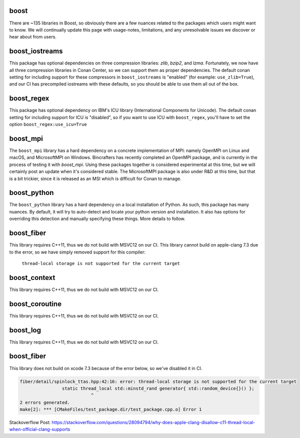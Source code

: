 boost
----------------------

There are ~135 libraries in Boost, so obviously there are a few nuances related to the packages which users might want to know. We will continually update this page with usage-notes, limitations, and any unresolvable issues we discover or hear about from users. 

boost_iostreams
----------------------

This package has optional dependencies on three compression libraries: *zlib*, *bzip2*, and *lzma*. Fortunately, we now have all three compression libraries in Conan Center, so we can support them as proper dependencies. The default conan setting for including support for these compressors in ``boost_iostreams`` is "enabled" (for example: ``use_zlib=True``), and our CI has precompiled iostreams with these defaults, so you should be able to use them all out of the box.  

boost_regex
----------------------

This package has optional dependency on IBM's ICU library (International Components for Unicode).  The default conan setting for including support for ICU is "disabled", so if you want to use ICU with ``boost_regex``, you'll have to set the option ``boost_regex:use_icu=True``

boost_mpi
----------------------

The ``boost_mpi`` library has a hard dependency on a concrete implementation of MPI: namely OpenMPI on Linux and macOS, and MicrosoftMPI on Windows.  Bincrafters has recently completed an OpenMPI package, and is currently in the process of testing it with `boost_mpi`.  Using these packages together is considered experimental at this time, but we will certainly post an update when it's considered stable. The MicrosoftMPI package is also under R&D at this time, but that is a bit trickier, since it is released as an MSI which is difficult for Conan to manage. 

boost_python
----------------------

The ``boost_python`` library has a hard dependency on a local installation of Python.  As such, this package has many nuances.  By default, it will try to auto-detect and locate your python version and installation.  It also has options for overriding this detection and manually specifying these things.  More details to follow. 

boost_fiber
----------------------

This library requires C++11, thus we do not build with MSVC12 on our CI. 
This library cannot build on apple-clang 7.3 due to the error, so we have simply removed support for this compiler:
	``thread-local storage is not supported for the current target``
	
boost_context
----------------------

This library requires C++11, thus we do not build with MSVC12 on our CI. 


boost_coroutine
----------------------

This library requires C++11, thus we do not build with MSVC12 on our CI. 


boost_log
----------------------

This library requires C++11, thus we do not build with MSVC12 on our CI. 


boost_fiber
----------------------

This library does not build on xcode 7.3 because of the error below, so we've disabled it in CI. 


.. code-block:: bash

	fiber/detail/spinlock_ttas.hpp:42:16: error: thread-local storage is not supported for the current target
			static thread_local std::minstd_rand generator{ std::random_device{}() };
				   ^
	2 errors generated.
	make[2]: *** [CMakeFiles/test_package.dir/test_package.cpp.o] Error 1

	
Stackoverflow Post: https://stackoverflow.com/questions/28094794/why-does-apple-clang-disallow-c11-thread-local-when-official-clang-supports
